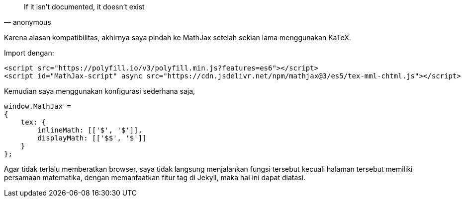 :page-title     : Pindah ke MathJax
:page-signed-by : Deo Valiandro. M <valiandrod@gmail.com>
:page-layout    : default
:page-category  : artikel
:page-date      : 2022-05-12 15:10:30 +0800


> If it isn't documented, it doesn't exist
> -- anonymous

Karena alasan kompatibilitas, akhirnya saya pindah ke MathJax setelah sekian
lama menggunakan KaTeX.

Import dengan:

[source, html]
<script src="https://polyfill.io/v3/polyfill.min.js?features=es6"></script>
<script id="MathJax-script" async src="https://cdn.jsdelivr.net/npm/mathjax@3/es5/tex-mml-chtml.js"></script>


Kemudian saya menggunakan konfigurasi sederhana saja,

[source, javascript]
----
window.MathJax = 
{
    tex: {
        inlineMath: [['$', '$']],
        displayMath: [['$$', '$']]
    }
};
----

Agar tidak terlalu memberatkan browser, saya tidak langsung menjalankan fungsi
tersebut kecuali halaman tersebut memiliki persamaan matematika, dengan
memanfaatkan fitur tag di Jekyll, maka hal ini dapat diatasi.